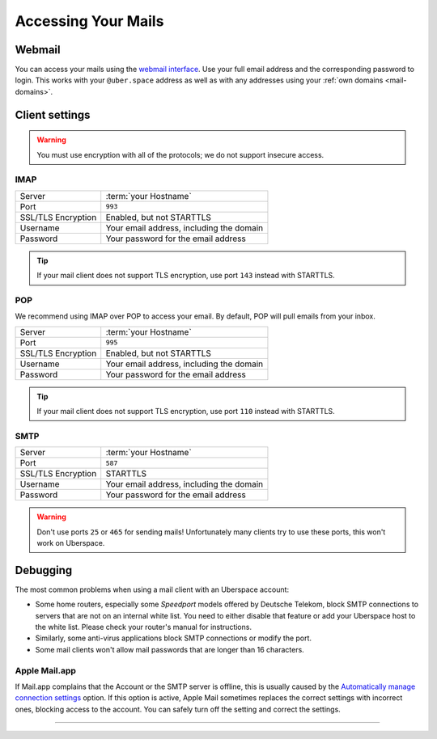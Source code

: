 .. _mail-access:

####################
Accessing Your Mails
####################

Webmail
=======

You can access your mails using the `webmail interface <https://webmail.uberspace.de>`_. Use your full email address and the corresponding password to login. This works with your ``@uber.space`` address as well as with any addresses using your :ref:`own domains <mail-domains>`.

Client settings
===============

.. warning:: You must use encryption with all of the protocols; we do not support insecure access.

IMAP
----

+--------------------+----------------------------------------------+
|Server              | :term:`your Hostname`                        |
+--------------------+----------------------------------------------+
|Port                | ``993``                                      |
+--------------------+----------------------------------------------+
|SSL/TLS Encryption  | Enabled, but not STARTTLS                    |
+--------------------+----------------------------------------------+
|Username            | Your email address, including the domain     |
+--------------------+----------------------------------------------+
|Password            | Your password for the email address          |
+--------------------+----------------------------------------------+

.. tip:: If your mail client does not support TLS encryption, use port ``143`` instead with STARTTLS.

POP
---

We recommend using IMAP over POP to access your email. By default, POP will pull emails from your inbox. 

+--------------------+----------------------------------------------+
|Server              | :term:`your Hostname`                        |
+--------------------+----------------------------------------------+
|Port                | ``995``                                      |
+--------------------+----------------------------------------------+
|SSL/TLS Encryption  | Enabled, but not STARTTLS                    |
+--------------------+----------------------------------------------+
|Username            | Your email address, including the domain     |
+--------------------+----------------------------------------------+
|Password            | Your password for the email address          |
+--------------------+----------------------------------------------+

.. tip:: If your mail client does not support TLS encryption, use port ``110`` instead with STARTTLS.

SMTP
----

+--------------------+----------------------------------------------+
|Server              | :term:`your Hostname`                        |
+--------------------+----------------------------------------------+
|Port                | ``587``                                      |
+--------------------+----------------------------------------------+
|SSL/TLS Encryption  | STARTTLS                                     |
+--------------------+----------------------------------------------+
|Username            | Your email address, including the domain     |
+--------------------+----------------------------------------------+
|Password            | Your password for the email address          |
+--------------------+----------------------------------------------+

.. warning:: Don't use ports ``25`` or ``465`` for sending mails! Unfortunately many clients try to use these ports, this won't work on Uberspace.

Debugging
=========

The most common problems when using a mail client with an Uberspace account:

* Some home routers, especially some *Speedport* models offered by Deutsche Telekom, block SMTP connections to servers that are not on an internal white list. You need to either disable that feature or add your Uberspace host to the white list. Please check your router's manual for instructions.
* Similarly, some anti-virus applications block SMTP connections or modify the port. 
* Some mail clients won't allow mail passwords that are longer than 16 characters.

Apple Mail.app
--------------

If Mail.app complains that the Account or the SMTP server is offline, this is usually caused by the `Automatically manage connection settings <https://support.apple.com/en-us/HT204208>`_ option. If this option is active, Apple Mail sometimes replaces the correct settings with incorrect ones, blocking access to the account. You can safely turn off the setting and correct the settings.

----

.. glossary::

    your Hostname
      You can find your hostname in the `Datasheet <https://uberspace.de/dashboard/datasheet>`_ section. It's always ``<something>.uberspace.de``.

